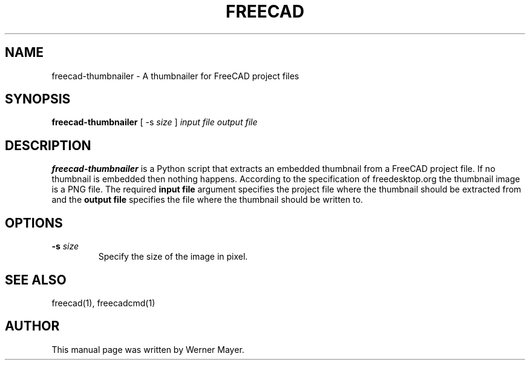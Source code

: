.TH FREECAD 1 "August  04, 2008" freecad "Linux User's Manual"
.SH NAME
freecad-thumbnailer \- A thumbnailer for FreeCAD project files
.SH SYNOPSIS
\fBfreecad-thumbnailer\fP [ -s \fIsize\fP ] \fIinput file\fP \fIoutput file\fP
.SH DESCRIPTION
\fBfreecad-thumbnailer\fP
is a Python script that extracts an embedded thumbnail from a FreeCAD project file.
If no thumbnail is embedded then nothing happens. According to the specification of
freedesktop.org the thumbnail image is a PNG file. The required \fBinput file\fP argument
specifies the project file where the thumbnail should be extracted from and the 
\fBoutput file\fP specifies the file where the thumbnail should be written to.
.SH OPTIONS
.TP
\fB-s \fIsize\fR
Specify the size of the image in pixel. 
.SH "SEE ALSO"
freecad(1), freecadcmd(1)
.SH AUTHOR
This manual page was written by Werner Mayer.

